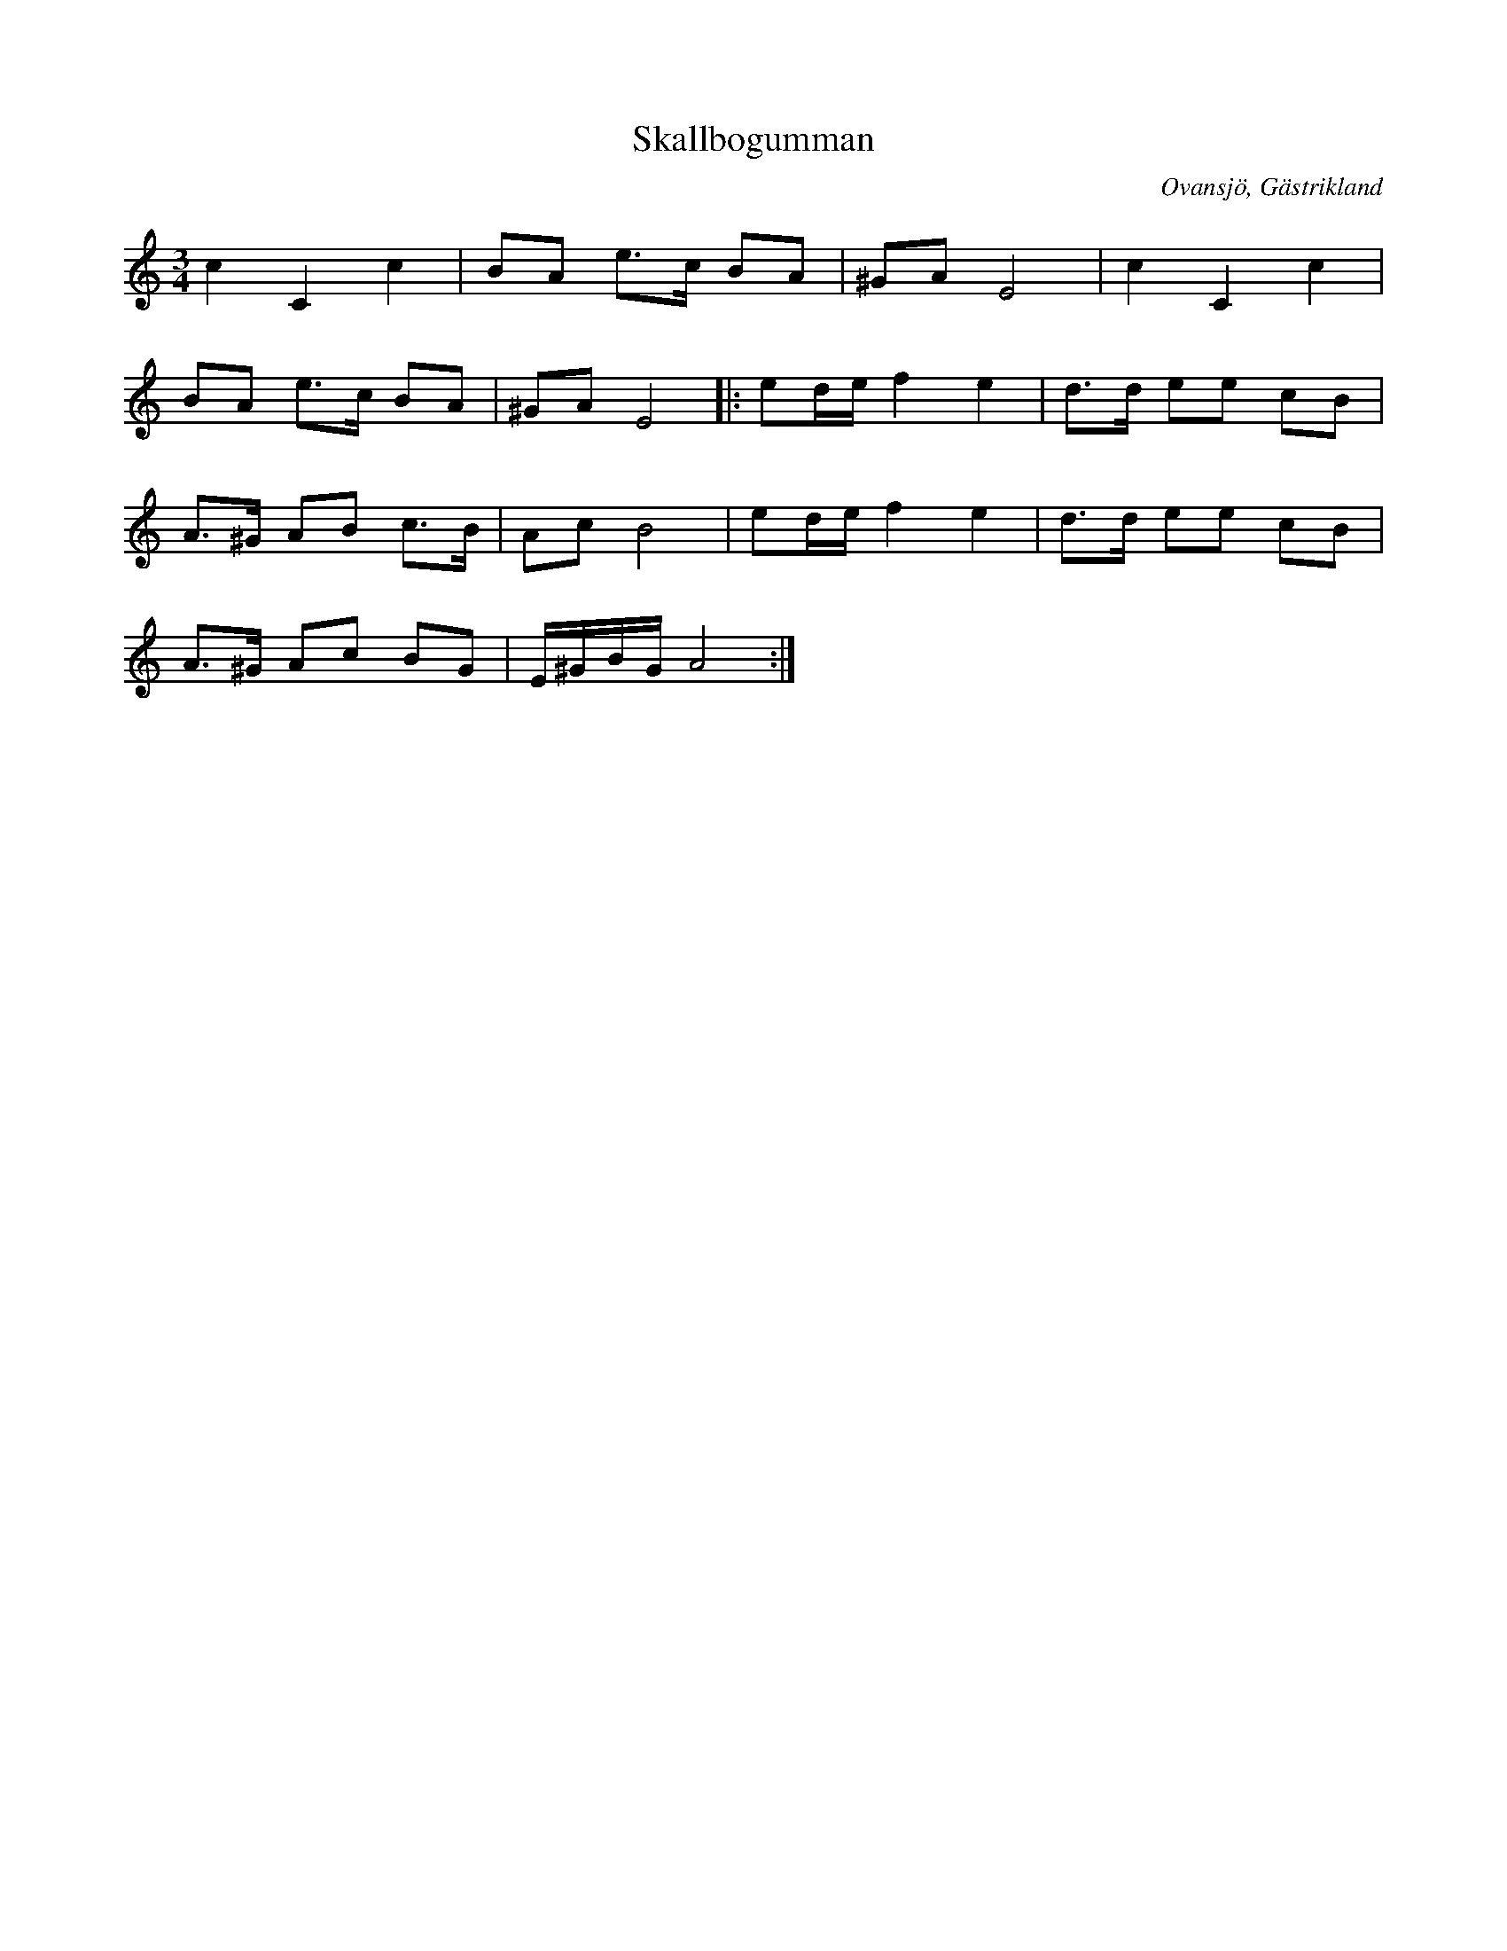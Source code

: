 %%abc-charset utf-8

X:1
T: Skallbogumman
R:Polska
Z:Göran Hed 2010-03-22
O:Ovansjö, Gästrikland
M: 3/4
L: 1/8
K:C
c2C2c2| BA e>c BA|^GAE4| c2C2c2|
BA e>c BA|^GAE4|: ed/2e/2f2e2| d>d ee cB|
A>^G AB c>B| AcB4| ed/2e/2f2e2| d3/2d/2 ee cB|
A>^G Ac BG| E/2^G/2B/2G/2A4:|

